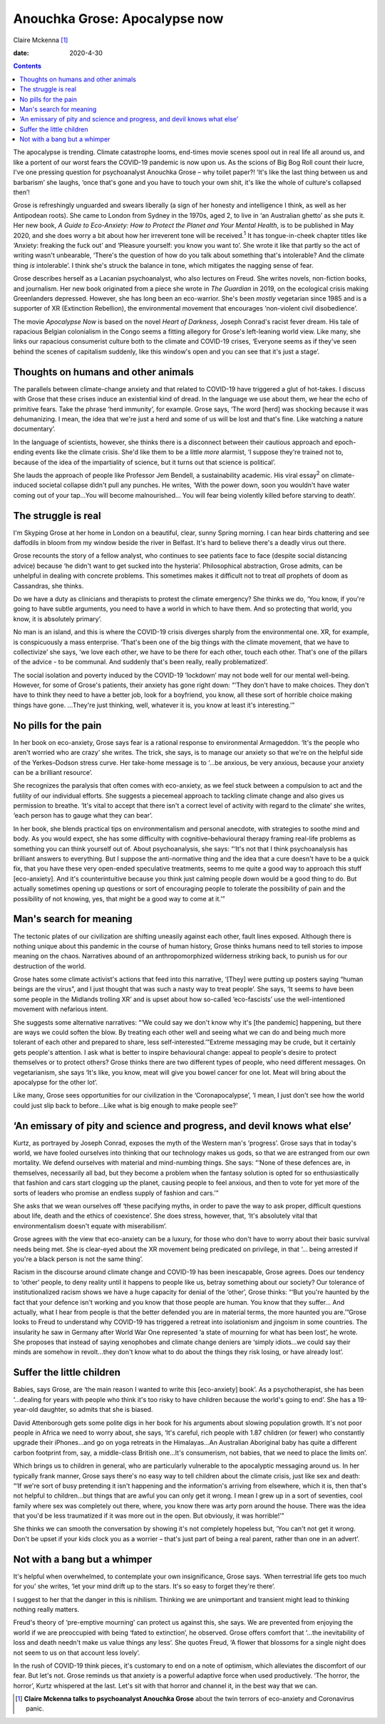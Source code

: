 ==============================
Anouchka Grose: Apocalypse now
==============================



Claire Mckenna [1]_

:date: 2020-4-30


.. contents::
   :depth: 3
..

The apocalypse is trending. Climate catastrophe looms, end-times movie
scenes spool out in real life all around us, and like a portent of our
worst fears the COVID-19 pandemic is now upon us. As the scions of Big
Bog Roll count their lucre, I've one pressing question for psychoanalyst
Anouchka Grose – why toilet paper?! ‘It's like the last thing between us
and barbarism’ she laughs, ‘once that's gone and you have to touch your
own shit, it's like the whole of culture's collapsed then’!

Grose is refreshingly unguarded and swears liberally (a sign of her
honesty and intelligence I think, as well as her Antipodean roots). She
came to London from Sydney in the 1970s, aged 2, to live in ‘an
Australian ghetto’ as she puts it. Her new book, *A Guide to
Eco-Anxiety: How to Protect the Planet and Your Mental Health*, is to be
published in May 2020, and she does worry a bit about how her irreverent
tone will be received.\ :sup:`1` It has tongue-in-cheek chapter titles
like ‘Anxiety: freaking the fuck out’ and ‘Pleasure yourself: you know
you want to’. She wrote it like that partly so the act of writing wasn't
unbearable, ‘There's the question of how do you talk about something
that's intolerable? And the climate thing *is* intolerable’. I think
she's struck the balance in tone, which mitigates the nagging sense of
fear.

Grose describes herself as a Lacanian psychoanalyst, who also lectures
on Freud. She writes novels, non-fiction books, and journalism. Her new
book originated from a piece she wrote in *The Guardian* in 2019, on the
ecological crisis making Greenlanders depressed. However, she has long
been an eco-warrior. She's been *mostly* vegetarian since 1985 and is a
supporter of XR (Extinction Rebellion), the environmental movement that
encourages ‘non-violent civil disobedience’.

The movie *Apocalypse Now* is based on the novel *Heart of Darkness*,
Joseph Conrad's racist fever dream. His tale of rapacious Belgian
colonialism in the Congo seems a fitting allegory for Grose's
left-leaning world view. Like many, she links our rapacious consumerist
culture both to the climate and COVID-19 crises, ‘Everyone seems as if
they've seen behind the scenes of capitalism suddenly, like this
window's open and you can see that it's just a stage’.

.. _sec1:

Thoughts on humans and other animals
====================================

The parallels between climate-change anxiety and that related to
COVID-19 have triggered a glut of hot-takes. I discuss with Grose that
these crises induce an existential kind of dread. In the language we use
about them, we hear the echo of primitive fears. Take the phrase ‘herd
immunity’, for example. Grose says, ‘The word [herd] was shocking
because it was dehumanizing. I mean, the idea that we're just a herd and
some of us will be lost and that's fine. Like watching a nature
documentary’.

In the language of scientists, however, she thinks there is a disconnect
between their cautious approach and epoch-ending events like the climate
crisis. She'd like them to be a little *more* alarmist, ‘I suppose
they're trained not to, because of the idea of the impartiality of
science, but it turns out that science is political’.

She lauds the approach of people like Professor Jem Bendell, a
sustainability academic. His viral essay\ :sup:`2` on climate-induced
societal collapse didn't pull any punches. He writes, ‘With the power
down, soon you wouldn't have water coming out of your tap…You will
become malnourished… You will fear being violently killed before
starving to death’.

.. _sec2:

The struggle is real
====================

I'm Skyping Grose at her home in London on a beautiful, clear, sunny
Spring morning. I can hear birds chattering and see daffodils in bloom
from my window beside the river in Belfast. It's hard to believe there's
a deadly virus out there.

Grose recounts the story of a fellow analyst, who continues to see
patients face to face (despite social distancing advice) because ‘he
didn't want to get sucked into the hysteria’. Philosophical abstraction,
Grose admits, can be unhelpful in dealing with concrete problems. This
sometimes makes it difficult not to treat *all* prophets of doom as
Cassandras, she thinks.

Do we have a duty as clinicians and therapists to protest the climate
emergency? She thinks we do, ‘You know, if you're going to have subtle
arguments, you need to have a world in which to have them. And so
protecting that world, you know, it is absolutely primary’.

No man is an island, and this is where the COVID-19 crisis diverges
sharply from the environmental one. XR, for example, is conspicuously a
mass enterprise. ‘That's been one of the big things with the climate
movement, that we have to collectivize’ she says, ‘we love each other,
we have to be there for each other, touch each other. That's one of the
pillars of the advice - to be communal. And suddenly that's been really,
really problematized’.

The social isolation and poverty induced by the COVID-19 ‘lockdown’ may
not bode well for our mental well-being. However, for some of Grose's
patients, their anxiety has gone right down: “‘They don't have to make
choices. They don't have to think they need to have a better job, look
for a boyfriend, you know, all these sort of horrible choice making
things have gone. …They're just thinking, well, whatever it is, you know
at least it's interesting.’”

.. _sec3:

No pills for the pain
=====================

In her book on eco-anxiety, Grose says fear is a rational response to
environmental Armageddon. ‘It's the people who aren't worried who are
crazy’ she writes. The trick, she says, is to manage our anxiety so that
we're on the helpful side of the Yerkes–Dodson stress curve. Her
take-home message is to ‘…be anxious, be very anxious, because your
anxiety can be a brilliant resource’.

She recognizes the paralysis that often comes with eco-anxiety, as we
feel stuck between a compulsion to act and the futility of our
individual efforts. She suggests a piecemeal approach to tackling
climate change and also gives us permission to breathe. ‘It's vital to
accept that there isn't a correct level of activity with regard to the
climate’ she writes, ‘each person has to gauge what they can bear’.

In her book, she blends practical tips on environmentalism and personal
anecdote, with strategies to soothe mind and body. As you would expect,
she has some difficulty with cognitive–behavioural therapy framing
real-life problems as something you can think yourself out of. About
psychoanalysis, she says: “‘It's not that I think psychoanalysis has
brilliant answers to everything. But I suppose the anti-normative thing
and the idea that a cure doesn't have to be a quick fix, that you have
these very open-ended speculative treatments, seems to me quite a good
way to approach this stuff [eco-anxiety]. And it's counterintuitive
because you think just calming people down would be a good thing to do.
But actually sometimes opening up questions or sort of encouraging
people to tolerate the possibility of pain and the possibility of not
knowing, yes, that might be a good way to come at it.’”

.. _sec4:

Man's search for meaning
========================

The tectonic plates of our civilization are shifting uneasily against
each other, fault lines exposed. Although there is nothing unique about
this pandemic in the course of human history, Grose thinks humans need
to tell stories to impose meaning on the chaos. Narratives abound of an
anthropomorphized wilderness striking back, to punish us for our
destruction of the world.

Grose hates some climate activist's actions that feed into this
narrative, ‘[They] were putting up posters saying “human beings are the
virus”, and I just thought that was such a nasty way to treat people’.
She says, ‘It seems to have been some people in the Midlands trolling
XR’ and is upset about how so-called ‘eco-fascists’ use the
well-intentioned movement with nefarious intent.

She suggests some alternative narratives: “‘We could say we don't know
why it's [the pandemic] happening, but there are ways we could soften
the blow. By treating each other well and seeing what we can do and
being much more tolerant of each other and prepared to share, less
self-interested.’”Extreme messaging may be crude, but it certainly gets
people's attention. I ask what is better to inspire behavioural change:
appeal to people's desire to protect themselves or to protect others?
Grose thinks there are two different types of people, who need different
messages. On vegetarianism, she says ‘It's like, you know, meat will
give you bowel cancer for one lot. Meat will bring about the apocalypse
for the other lot’.

Like many, Grose sees opportunities for our civilization in the
‘Coronapocalypse’, ‘I mean, I just don't see how the world could just
slip back to before…Like what is big enough to make people see?’

.. _sec5:

‘An emissary of pity and science and progress, and devil knows what else’
=========================================================================

Kurtz, as portrayed by Joseph Conrad, exposes the myth of the Western
man's ‘progress’. Grose says that in today's world, we have fooled
ourselves into thinking that our technology makes us gods, so that we
are estranged from our own mortality. We defend ourselves with material
and mind-numbing things. She says: “‘None of these defences are, in
themselves, necessarily all bad, but they become a problem when the
fantasy solution is opted for so enthusiastically that fashion and cars
start clogging up the planet, causing people to feel anxious, and then
to vote for yet more of the sorts of leaders who promise an endless
supply of fashion and cars.’”

She asks that we wean ourselves off ‘these pacifying myths, in order to
pave the way to ask proper, difficult questions about life, death and
the ethics of coexistence’. She does stress, however, that, ‘It's
absolutely vital that environmentalism doesn't equate with
miserabilism’.

Grose agrees with the view that eco-anxiety can be a luxury, for those
who don't have to worry about their basic survival needs being met. She
is clear-eyed about the XR movement being predicated on privilege, in
that ‘… being arrested if you're a black person is not the same thing’.

Racism in the discourse around climate change and COVID-19 has been
inescapable, Grose agrees. Does our tendency to ‘other’ people, to deny
reality until it happens to people like us, betray something about our
society? Our tolerance of institutionalized racism shows we have a huge
capacity for denial of the ‘other’, Grose thinks: “‘But you're haunted
by the fact that your defence isn't working and you know that those
people are human. You know that they suffer… And actually, what I hear
from people is that the better defended you are in material terms, the
more haunted you are.’”Grose looks to Freud to understand why COVID-19
has triggered a retreat into isolationism and jingoism in some
countries. The insularity he saw in Germany after World War One
represented ‘a state of mourning for what has been lost’, he wrote. She
proposes that instead of saying xenophobes and climate change deniers
are ‘simply idiots…we could say their minds are somehow in revolt…they
don't know what to do about the things they risk losing, or have already
lost’.

.. _sec6:

Suffer the little children
==========================

Babies, says Grose, are ‘the main reason I wanted to write this
[eco-anxiety] book’. As a psychotherapist, she has been ‘…dealing for
years with people who think it's too risky to have children because the
world's going to end’. She has a 19-year-old daughter, so admits that
she is biased.

David Attenborough gets some polite digs in her book for his arguments
about slowing population growth. It's not poor people in Africa we need
to worry about, she says, ‘It's careful, rich people with 1.87 children
(or fewer) who constantly upgrade their iPhones…and go on yoga retreats
in the Himalayas…An Australian Aboriginal baby has quite a different
carbon footprint from, say, a middle-class British one…It's consumerism,
not babies, that we need to place the limits on’.

Which brings us to children in general, who are particularly vulnerable
to the apocalyptic messaging around us. In her typically frank manner,
Grose says there's no easy way to tell children about the climate
crisis, just like sex and death: “‘If we're sort of busy pretending it
isn't happening and the information's arriving from elsewhere, which it
is, then that's not helpful to children…but things that are awful you
can only get it wrong. I mean I grew up in a sort of seventies, cool
family where sex was completely out there, where, you know there was
arty porn around the house. There was the idea that you'd be less
traumatized if it was more out in the open. But obviously, it was
horrible!’”

She thinks we can smooth the conversation by showing it's not completely
hopeless but, ‘You can't not get it wrong. Don't be upset if your kids
clock you as a worrier – that's just part of being a real parent, rather
than one in an advert’.

.. _sec7:

Not with a bang but a whimper
=============================

It's helpful when overwhelmed, to contemplate your own insignificance,
Grose says. ‘When terrestrial life gets too much for you’ she writes,
‘let your mind drift up to the stars. It's so easy to forget they're
there’.

I suggest to her that the danger in this is nihilism. Thinking we are
unimportant and transient might lead to thinking nothing really matters.

Freud's theory of ‘pre-emptive mourning’ can protect us against this,
she says. We are prevented from enjoying the world if we are preoccupied
with being ‘fated to extinction’, he observed. Grose offers comfort that
‘…the inevitability of loss and death needn't make us value things any
less’. She quotes Freud, ‘A flower that blossoms for a single night does
not seem to us on that account less lovely’.

In the rush of COVID-19 think pieces, it's customary to end on a note of
optimism, which alleviates the discomfort of our fear. But let's not.
Grose reminds us that anxiety is a powerful adaptive force when used
productively. ‘The horror, the horror’, Kurtz whispered at the last.
Let's sit with that horror and channel it, in the best way that we can.

.. [1]
   **Claire Mckenna talks to psychoanalyst Anouchka Grose** about the
   twin terrors of eco-anxiety and Coronavirus panic.
